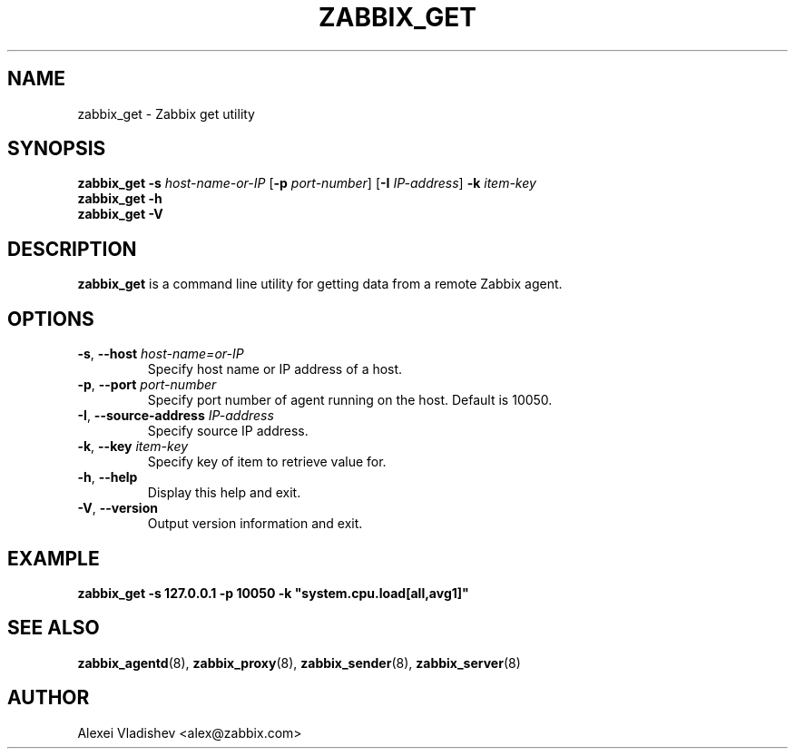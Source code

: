 .TH ZABBIX_GET 8 "2014-07-10" Zabbix
.SH NAME
zabbix_get \- Zabbix get utility
.SH SYNOPSIS
.B zabbix_get \-s
.I host-name-or-IP
.RB [ \-p
.IR port-number ]
.RB [ \-I
.IR IP-address ]
.BI \-k " item-key"
.br
.B zabbix_get \-h
.br
.B zabbix_get \-V
.SH DESCRIPTION
.B zabbix_get
is a command line utility for getting data from a remote Zabbix agent.
.SH OPTIONS
.IP "\fB-s\fR, \fB--host\fR \fIhost-name=or-IP\fR"
Specify host name or IP address of a host.
.IP "\fB-p\fR, \fB--port\fR \fIport-number\fR"
Specify port number of agent running on the host. Default is 10050.
.IP "\fB-I\fR, \fB--source-address\fR \fIIP-address\fR"
Specify source IP address.
.IP "\fB-k\fR, \fB--key\fR \fIitem-key\fR"
Specify key of item to retrieve value for.
.IP "\fB-h\fR, \fB--help\fR"
Display this help and exit.
.IP "\fB-V\fR, \fB--version\fR"
Output version information and exit.
.SH "EXAMPLE"
.B zabbix_get -s 127.0.0.1 -p 10050 -k """system.cpu.load[all,avg1]"""
.SH "SEE ALSO"
.BR zabbix_agentd (8),
.BR zabbix_proxy (8),
.BR zabbix_sender (8),
.BR zabbix_server (8)
.SH AUTHOR
Alexei Vladishev <alex@zabbix.com>
